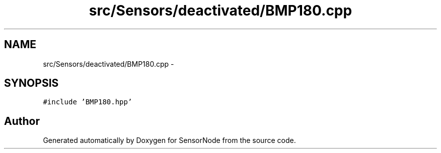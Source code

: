 .TH "src/Sensors/deactivated/BMP180.cpp" 3 "Thu May 25 2017" "Version 0.2" "SensorNode" \" -*- nroff -*-
.ad l
.nh
.SH NAME
src/Sensors/deactivated/BMP180.cpp \- 
.SH SYNOPSIS
.br
.PP
\fC#include 'BMP180\&.hpp'\fP
.br

.SH "Author"
.PP 
Generated automatically by Doxygen for SensorNode from the source code\&.
